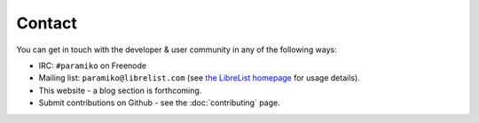 =======
Contact
=======

You can get in touch with the developer & user community in any of the
following ways:

* IRC: ``#paramiko`` on Freenode
* Mailing list: ``paramiko@librelist.com`` (see `the LibreList homepage
  <http://librelist.com>`_ for usage details).
* This website - a blog section is forthcoming.
* Submit contributions on Github - see the :doc:`contributing` page.
